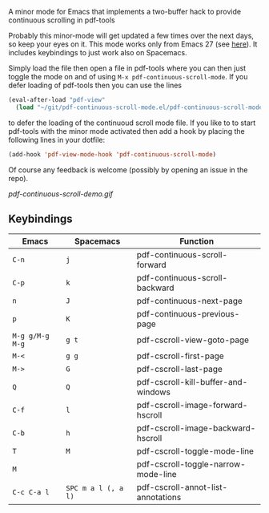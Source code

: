 # pdf-continuous-scroll-mode.el
A minor mode for Emacs that implements a two-buffer hack to provide continuous
scrolling in pdf-tools

Probably this minor-mode will get updated a few times over the next days, so
keep your eyes on it. This mode works only from Emacs 27 (see [[https://github.com/politza/pdf-tools/issues/27#issuecomment-696237353][here]]). It includes
keybindings to just work also on Spacemacs.

Simply load the file then open a file in pdf-tools where you can then just
toggle the mode on and of using =M-x pdf-continuous-scroll-mode=.
If you defer loading of pdf-tools then you can use the lines
#+begin_src emacs-lisp :tangle yes
  (eval-after-load "pdf-view"
    (load "~/git/pdf-continuous-scroll-mode.el/pdf-continuous-scroll-mode.el"))
#+end_src
to defer the loading of the continuoud scroll mode file. If you like to to start
pdf-tools with the minor mode activated then add a hook by placing the following
lines in your dotfile:
#+begin_src emacs-lisp :tangle yes
(add-hook 'pdf-view-mode-hook 'pdf-continuous-scroll-mode)
#+end_src 

Of course any feedback is welcome (possibly by opening an issue in the repo).

[[pdf-continuous-scroll-demo.gif]]

** Keybindings
| Emacs           | Spacemacs           | Function                            |
|-----------------+---------------------+-------------------------------------|
| =C-n=           | =j=                 | pdf-continuous-scroll-forward       |
| =C-p=           | =k=                 | pdf-continuous-scroll-backward      |
| =n=             | =J=                 | pdf-continuous-next-page            |
| =p=             | =K=                 | pdf-continuous-previous-page        |
| =M-g g/M-g M-g= | =g t=               | pdf-cscroll-view-goto-page          |
| =M-<=           | =g g=               | pdf-cscroll-first-page              |
| =M->=           | =G=                 | pdf-cscroll-last-page               |
| =Q=             | =Q=                 | pdf-cscroll-kill-buffer-and-windows |
| =C-f=           | =l=                 | pdf-cscroll-image-forward-hscroll   |
| =C-b=           | =h=                 | pdf-cscroll-image-backward-hscroll  |
| =T=             | =M=                 | pdf-cscroll-toggle-mode-line        |
| =M=             |                     | pdf-cscroll-toggle-narrow-mode-line |
| =C-c C-a l=     | =SPC m a l (, a l)= | pdf-cscroll-annot-list-annotations  |
